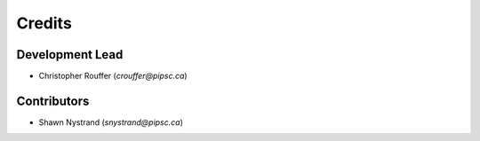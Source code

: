 =======
Credits
=======

Development Lead
----------------

* Christopher Rouffer (`crouffer@pipsc.ca`)

Contributors
------------

* Shawn Nystrand (`snystrand@pipsc.ca`)
